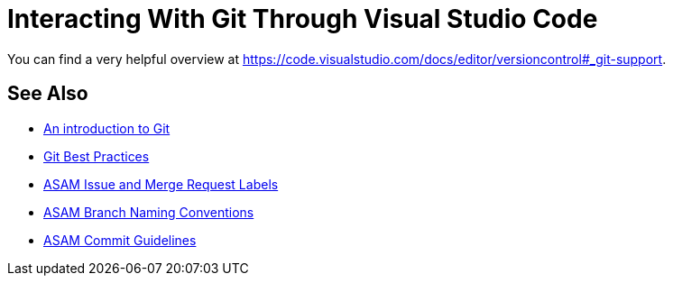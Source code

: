 = Interacting With Git Through Visual Studio Code

You can find a very helpful overview at https://code.visualstudio.com/docs/editor/versioncontrol#_git-support.

//TODO: Add extensive explanation and content

== See Also

* xref:../git/An-Introduction-to-Git.adoc[An introduction to Git]
* xref:../git/Git-Best-Practices.adoc[Git Best Practices]
* xref:../git/ASAM-Issue-and-MR-Labels.adoc[ASAM Issue and Merge Request Labels]
* xref:../git/Branch-Naming-Conventions.adoc[ASAM Branch Naming Conventions]
* xref:../git/Commit-Guidelines.adoc[ASAM Commit Guidelines]
